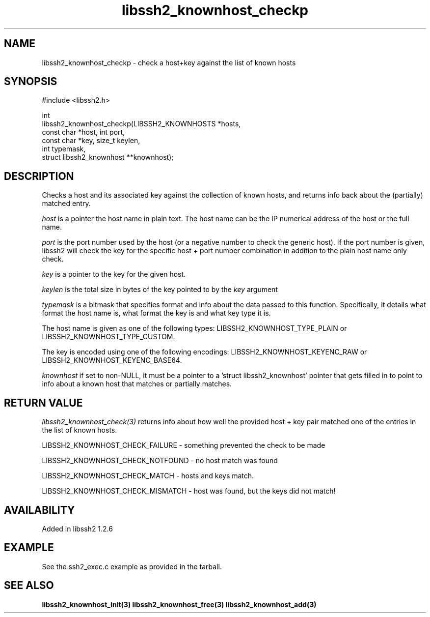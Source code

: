 .\" Copyright (C) Daniel Stenberg
.\" SPDX-License-Identifier: BSD-3-Clause
.TH libssh2_knownhost_checkp 3 "1 May 2010" "libssh2" "libssh2"
.SH NAME
libssh2_knownhost_checkp - check a host+key against the list of known hosts
.SH SYNOPSIS
.nf
#include <libssh2.h>

int
libssh2_knownhost_checkp(LIBSSH2_KNOWNHOSTS *hosts,
                         const char *host, int port,
                         const char *key, size_t keylen,
                         int typemask,
                         struct libssh2_knownhost **knownhost);
.fi
.SH DESCRIPTION
Checks a host and its associated key against the collection of known hosts,
and returns info back about the (partially) matched entry.

\fIhost\fP is a pointer the host name in plain text. The host name can be the
IP numerical address of the host or the full name.

\fIport\fP is the port number used by the host (or a negative number
to check the generic host). If the port number is given, libssh2 will
check the key for the specific host + port number combination in
addition to the plain host name only check.

\fIkey\fP is a pointer to the key for the given host.

\fIkeylen\fP is the total size in bytes of the key pointed to by the \fIkey\fP
argument

\fItypemask\fP is a bitmask that specifies format and info about the data
passed to this function. Specifically, it details what format the host name is,
what format the key is and what key type it is.

The host name is given as one of the following types:
LIBSSH2_KNOWNHOST_TYPE_PLAIN or LIBSSH2_KNOWNHOST_TYPE_CUSTOM.

The key is encoded using one of the following encodings:
LIBSSH2_KNOWNHOST_KEYENC_RAW or LIBSSH2_KNOWNHOST_KEYENC_BASE64.

\fIknownhost\fP if set to non-NULL, it must be a pointer to a 'struct
libssh2_knownhost' pointer that gets filled in to point to info about a known
host that matches or partially matches.
.SH RETURN VALUE
\fIlibssh2_knownhost_check(3)\fP returns info about how well the provided
host + key pair matched one of the entries in the list of known hosts.

LIBSSH2_KNOWNHOST_CHECK_FAILURE - something prevented the check to be made

LIBSSH2_KNOWNHOST_CHECK_NOTFOUND - no host match was found

LIBSSH2_KNOWNHOST_CHECK_MATCH - hosts and keys match.

LIBSSH2_KNOWNHOST_CHECK_MISMATCH - host was found, but the keys did not match!
.SH AVAILABILITY
Added in libssh2 1.2.6
.SH EXAMPLE
See the ssh2_exec.c example as provided in the tarball.
.SH SEE ALSO
.BR libssh2_knownhost_init(3)
.BR libssh2_knownhost_free(3)
.BR libssh2_knownhost_add(3)
